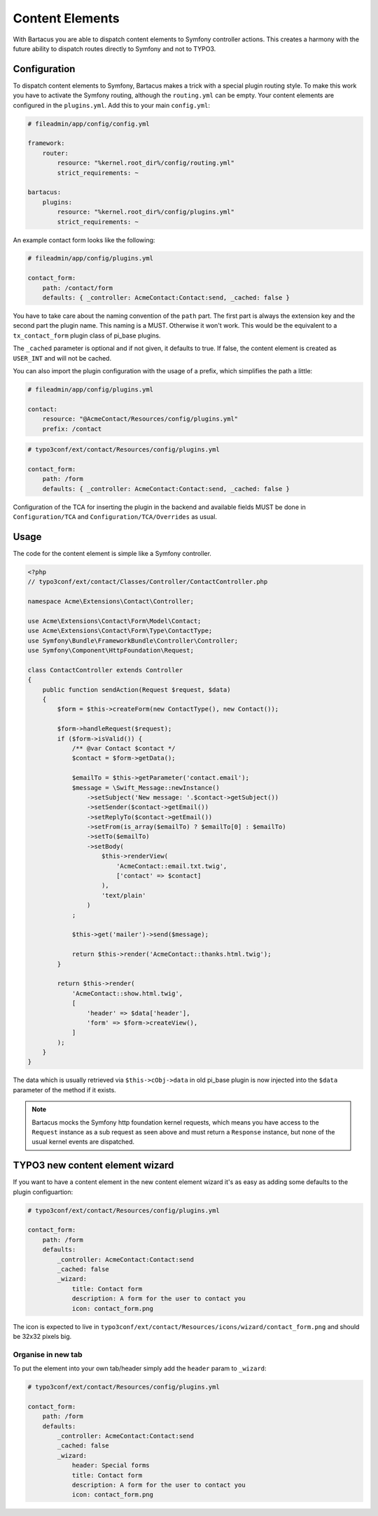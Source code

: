 .. _content:

================
Content Elements
================

With Bartacus you are able to dispatch content elements to Symfony controller
actions. This creates a harmony with the future ability to dispatch routes
directly to Symfony and not to TYPO3.

Configuration
=============

To dispatch content elements to Symfony, Bartacus makes a trick with a special
plugin routing style. To make this work you have to activate the Symfony
routing, although the ``routing.yml`` can be empty. Your content elements are
configured in the ``plugins.yml``. Add this to your main ``config.yml``:

.. code-block:: yaml

    # fileadmin/app/config/config.yml

    framework:
        router:
            resource: "%kernel.root_dir%/config/routing.yml"
            strict_requirements: ~

    bartacus:
        plugins:
            resource: "%kernel.root_dir%/config/plugins.yml"
            strict_requirements: ~

An example contact form looks like the following:

.. code-block:: yaml

    # fileadmin/app/config/plugins.yml

    contact_form:
        path: /contact/form
        defaults: { _controller: AcmeContact:Contact:send, _cached: false }

You have to take care about the naming convention of the ``path`` part. The
first part is always the extension key and the second part the plugin name.
This naming is a MUST. Otherwise it won't work. This would be the equivalent to
a ``tx_contact_form`` plugin class of pi_base plugins.

The ``_cached`` parameter is optional and if not given, it defaults to true.
If false, the content element is created as ``USER_INT`` and will not be cached.

You can also import the plugin configuration with the usage of a prefix, which
simplifies the path a little:

.. code-block:: yaml

    # fileadmin/app/config/plugins.yml

    contact:
        resource: "@AcmeContact/Resources/config/plugins.yml"
        prefix: /contact


.. code-block:: yaml

    # typo3conf/ext/contact/Resources/config/plugins.yml

    contact_form:
        path: /form
        defaults: { _controller: AcmeContact:Contact:send, _cached: false }

Configuration of the TCA for inserting the plugin in the backend and available
fields MUST be done in ``Configuration/TCA`` and ``Configuration/TCA/Overrides``
as usual.

Usage
=====

The code for the content element is simple like a Symfony controller.

.. code-block:: php

    <?php
    // typo3conf/ext/contact/Classes/Controller/ContactController.php

    namespace Acme\Extensions\Contact\Controller;

    use Acme\Extensions\Contact\Form\Model\Contact;
    use Acme\Extensions\Contact\Form\Type\ContactType;
    use Symfony\Bundle\FrameworkBundle\Controller\Controller;
    use Symfony\Component\HttpFoundation\Request;

    class ContactController extends Controller
    {
        public function sendAction(Request $request, $data)
        {
            $form = $this->createForm(new ContactType(), new Contact());

            $form->handleRequest($request);
            if ($form->isValid()) {
                /** @var Contact $contact */
                $contact = $form->getData();

                $emailTo = $this->getParameter('contact.email');
                $message = \Swift_Message::newInstance()
                    ->setSubject('New message: '.$contact->getSubject())
                    ->setSender($contact->getEmail())
                    ->setReplyTo($contact->getEmail())
                    ->setFrom(is_array($emailTo) ? $emailTo[0] : $emailTo)
                    ->setTo($emailTo)
                    ->setBody(
                        $this->renderView(
                            'AcmeContact::email.txt.twig',
                            ['contact' => $contact]
                        ),
                        'text/plain'
                    )
                ;

                $this->get('mailer')->send($message);

                return $this->render('AcmeContact::thanks.html.twig');
            }

            return $this->render(
                'AcmeContact::show.html.twig',
                [
                    'header' => $data['header'],
                    'form' => $form->createView(),
                ]
            );
        }
    }

The data which is usually retrieved via ``$this->cObj->data`` in old pi_base
plugin is now injected into the ``$data`` parameter of the method if it exists.

.. note::

    Bartacus mocks the Symfony http foundation kernel requests, which means you
    have access to the ``Request`` instance as a sub request as seen above and
    must return a ``Response`` instance, but none of the usual kernel events are
    dispatched.

TYPO3 new content element wizard
================================

If you want to have a content element in the new content element wizard it's as
easy as adding some defaults to the plugin configuartion:

.. code-block:: yaml

    # typo3conf/ext/contact/Resources/config/plugins.yml

    contact_form:
        path: /form
        defaults:
            _controller: AcmeContact:Contact:send
            _cached: false
            _wizard:
                title: Contact form
                description: A form for the user to contact you
                icon: contact_form.png

The icon is expected to live in ``typo3conf/ext/contact/Resources/icons/wizard/contact_form.png``
and should be 32x32 pixels big.

Organise in new tab
-------------------

To put the element into your own tab/header simply add the ``header`` param to
``_wizard``:

.. code-block:: yaml

    # typo3conf/ext/contact/Resources/config/plugins.yml

    contact_form:
        path: /form
        defaults:
            _controller: AcmeContact:Contact:send
            _cached: false
            _wizard:
                header: Special forms
                title: Contact form
                description: A form for the user to contact you
                icon: contact_form.png
